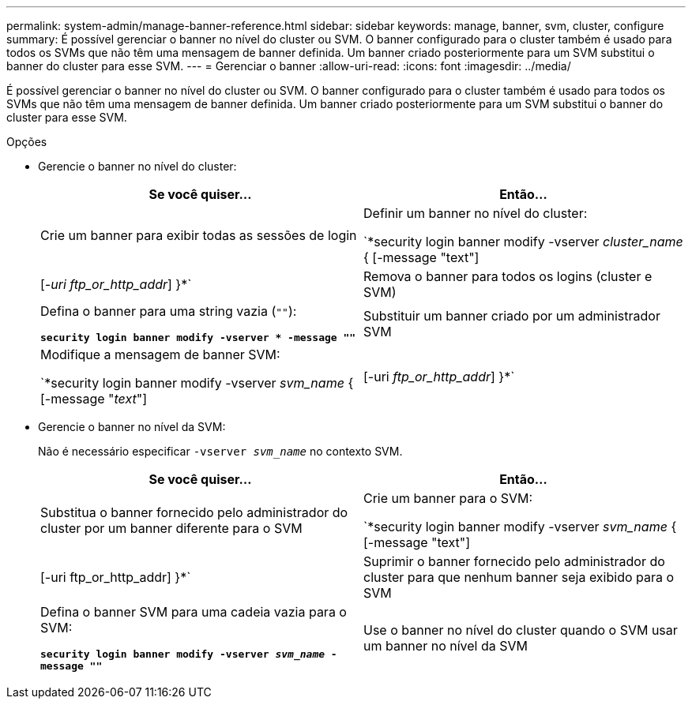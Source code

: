 ---
permalink: system-admin/manage-banner-reference.html 
sidebar: sidebar 
keywords: manage, banner, svm, cluster, configure 
summary: É possível gerenciar o banner no nível do cluster ou SVM. O banner configurado para o cluster também é usado para todos os SVMs que não têm uma mensagem de banner definida. Um banner criado posteriormente para um SVM substitui o banner do cluster para esse SVM. 
---
= Gerenciar o banner
:allow-uri-read: 
:icons: font
:imagesdir: ../media/


[role="lead"]
É possível gerenciar o banner no nível do cluster ou SVM. O banner configurado para o cluster também é usado para todos os SVMs que não têm uma mensagem de banner definida. Um banner criado posteriormente para um SVM substitui o banner do cluster para esse SVM.

.Opções
* Gerencie o banner no nível do cluster:
+
|===
| Se você quiser... | Então... 


 a| 
Crie um banner para exibir todas as sessões de login
 a| 
Definir um banner no nível do cluster:

`*security login banner modify -vserver _cluster_name_ { [-message "text"] | [_-uri ftp_or_http_addr_] }*`



 a| 
Remova o banner para todos os logins (cluster e SVM)
 a| 
Defina o banner para uma string vazia (`""`):

`*security login banner modify -vserver * -message ""*`



 a| 
Substituir um banner criado por um administrador SVM
 a| 
Modifique a mensagem de banner SVM:

`*security login banner modify -vserver _svm_name_ { [-message "_text_"] | [-uri _ftp_or_http_addr_] }*`

|===
* Gerencie o banner no nível da SVM:
+
Não é necessário especificar `-vserver _svm_name_` no contexto SVM.

+
|===
| Se você quiser... | Então... 


 a| 
Substitua o banner fornecido pelo administrador do cluster por um banner diferente para o SVM
 a| 
Crie um banner para o SVM:

`*security login banner modify -vserver _svm_name_ { [-message "text"] | [-uri ftp_or_http_addr] }*`



 a| 
Suprimir o banner fornecido pelo administrador do cluster para que nenhum banner seja exibido para o SVM
 a| 
Defina o banner SVM para uma cadeia vazia para o SVM:

`*security login banner modify -vserver _svm_name_ -message ""*`



 a| 
Use o banner no nível do cluster quando o SVM usar um banner no nível da SVM
 a| 
Defina o banner SVM como `"-"`:

`*security login banner modify -vserver _svm_name_ -message "-"*`

|===

